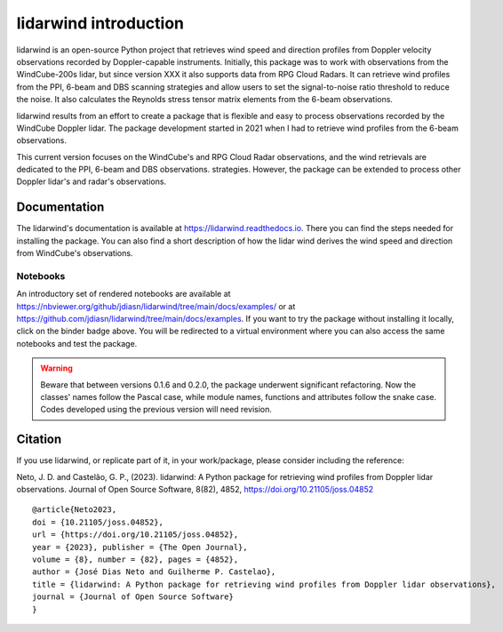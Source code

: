 ======================
lidarwind introduction
======================

.. image:: https://joss.theoj.org/papers/28430a0c6a79e6d1ff33579ff13458f7/status.svg
   :target: https://doi.org/10.21105/joss.04852

.. image:: https://zenodo.org/badge/DOI/10.5281/zenodo.7026548.svg
   :target: https://doi.org/10.5281/zenodo.7026548

.. image:: https://readthedocs.org/projects/lidarwind/badge/?version=latest
    :target: https://lidarwind.readthedocs.io/en/latest/?badge=latest
    :alt: Documentation Status

.. image:: https://mybinder.org/badge_logo.svg
   :target: https://mybinder.org/v2/gh/jdiasn/lidarwind/main?labpath=docs%2Fexamples

.. image:: https://img.shields.io/pypi/v/lidarwind.svg
   :target: https://pypi.python.org/pypi/lidarwind/

.. image:: https://codecov.io/gh/jdiasn/lidarwind/branch/main/graph/badge.svg?token=CEZM17YY3I
   :target: https://codecov.io/gh/jdiasn/lidarwind


lidarwind is an open-source Python project that retrieves wind speed and direction profiles from Doppler velocity observations recorded by Doppler-capable instruments. Initially, this package was to work with observations from the WindCube-200s lidar, but since version XXX it also supports data from RPG Cloud Radars. It can retrieve wind profiles from the PPI, 6-beam and DBS scanning strategies and allow users to set the signal-to-noise ratio threshold to reduce the noise. It also calculates the Reynolds stress tensor matrix elements from the 6-beam observations.

lidarwind results from an effort to create a package that is flexible and easy to process observations recorded by the WindCube Doppler lidar. The package development started in 2021 when I had to retrieve wind profiles from the 6-beam observations.

This current version focuses on the WindCube's and RPG Cloud Radar observations, and the wind retrievals are dedicated to the PPI, 6-beam and DBS observations. strategies. However, the package can be extended to process other Doppler lidar's and radar's observations.



-------------
Documentation
-------------

The lidarwind's documentation is available at https://lidarwind.readthedocs.io. There you can find the steps needed for installing the package. You can also find a short description of how the lidar wind derives the wind speed and direction from WindCube's observations.


Notebooks
=========

An introductory set of rendered notebooks are available at https://nbviewer.org/github/jdiasn/lidarwind/tree/main/docs/examples/ or at https://github.com/jdiasn/lidarwind/tree/main/docs/examples. If you want to try the package without installing it locally, click on the binder badge above. You will be redirected to a virtual environment where you can also access the same notebooks and test the package.

.. warning::

    Beware that between versions 0.1.6 and 0.2.0, the package underwent significant refactoring. Now the classes' names
    follow the Pascal case, while module names, functions and attributes follow the snake case. Codes developed using the previous
    version will need revision.

--------
Citation
--------

If you use lidarwind, or replicate part of it, in your work/package, please consider including the reference:

Neto, J. D. and Castelão, G. P., (2023). lidarwind: A Python package for retrieving wind profiles from Doppler lidar observations. Journal of Open Source Software, 8(82), 4852, https://doi.org/10.21105/joss.04852

::

  @article{Neto2023,
  doi = {10.21105/joss.04852},
  url = {https://doi.org/10.21105/joss.04852},
  year = {2023}, publisher = {The Open Journal},
  volume = {8}, number = {82}, pages = {4852},
  author = {José Dias Neto and Guilherme P. Castelao},
  title = {lidarwind: A Python package for retrieving wind profiles from Doppler lidar observations},
  journal = {Journal of Open Source Software}
  }

